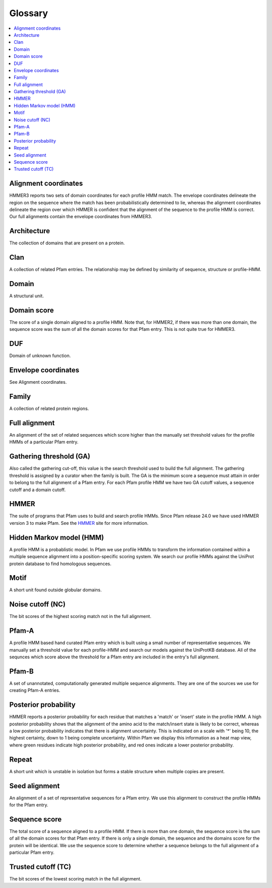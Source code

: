 .. _glossary:

********
Glossary
********
.. contents::
  :local:

Alignment coordinates
=====================

HMMER3 reports two sets of domain coordinates for each profile HMM match. The envelope coordinates delineate the region on the sequence where the match has been probabilistically determined to lie, whereas the alignment coordinates delineate the region over which HMMER is confident that the alignment of the sequence to the profile HMM is correct. Our full alignments contain the envelope coordinates from HMMER3.

Architecture
============

The collection of domains that are present on a protein.

Clan
====

A collection of related Pfam entries. The relationship may be defined by similarity of sequence, structure or profile-HMM.

Domain
======

A structural unit.

Domain score
============

The score of a single domain aligned to a profile HMM. Note that, for HMMER2, if there was more than one domain, the sequence score was the sum of all the domain scores for that Pfam entry. This is not quite true for HMMER3.

DUF
===

Domain of unknown function.

Envelope coordinates
====================

See Alignment coordinates.

Family
======

A collection of related protein regions.

Full alignment
==============

An alignment of the set of related sequences which score higher than the manually set threshold values for the profile HMMs of a particular Pfam entry.

Gathering threshold (GA)
========================

Also called the gathering cut-off, this value is the search threshold used to build the full alignment. The gathering threshold is assigned by a curator when the family is built. The GA is the minimum score a sequence must attain in order to belong to the full alignment of a Pfam entry. For each Pfam profile HMM we have two GA cutoff values, a sequence cutoff and a domain cutoff.

HMMER
=====

The suite of programs that Pfam uses to build and search profile HMMs. Since Pfam release 24.0 we have used HMMER version 3 to make Pfam. See the `HMMER <http://hmmer.janelia.org/>`_ site for more information.

Hidden Markov model (HMM)
=========================

A profile HMM is a probablistic model. In Pfam we use profile HMMs to transform the information contained within a multiple sequence alignment into a position-specific scoring system. We search our profile HMMs against the UniProt protein database to find homologous sequences.

Motif
=====

A short unit found outside globular domains.

Noise cutoff (NC)
=================

The bit scores of the highest scoring match not in the full alignment.

Pfam-A
======

A profile HMM based hand curated Pfam entry which is built using a small number of representative sequences. We manually set a threshold value for each profile-HMM and search our models against the UniProtKB database. All of the sequnces which score above the threshold for a Pfam entry are included in the entry's full alignment.

Pfam-B
======

A set of unannotated, computationally generated multiple sequence alignments. They are one of the sources we use for creating Pfam-A entries.

Posterior probability
=====================

HMMER reports a posterior probability for each residue that matches a 'match' or 'insert' state in the profile HMM. A high posterior probability shows that the alignment of the amino acid to the match/insert state is likely to be correct, whereas a low posterior probability indicates that there is alignment uncertainty. This is indicated on a scale with '*' being 10, the highest certainty, down to 1 being complete uncertainty. Within Pfam we display this information as a heat map view, where green residues indicate high posterior probability, and red ones indicate a lower posterior probability.

Repeat
======

A short unit which is unstable in isolation but forms a stable structure when multiple copies are present.

Seed alignment
==============

An alignment of a set of representative sequences for a Pfam entry. We use this alignment to construct the profile HMMs for the Pfam entry.

Sequence score
==============

The total score of a sequence aligned to a profile HMM. If there is more than one domain, the sequence score is the sum of all the domain scores for that Pfam entry. If there is only a single domain, the sequence and the domains score for the protein will be identical. We use the sequence score to determine whether a sequence belongs to the full alignment of a particular Pfam entry.

Trusted cutoff (TC)
===================

The bit scores of the lowest scoring match in the full alignment. 

